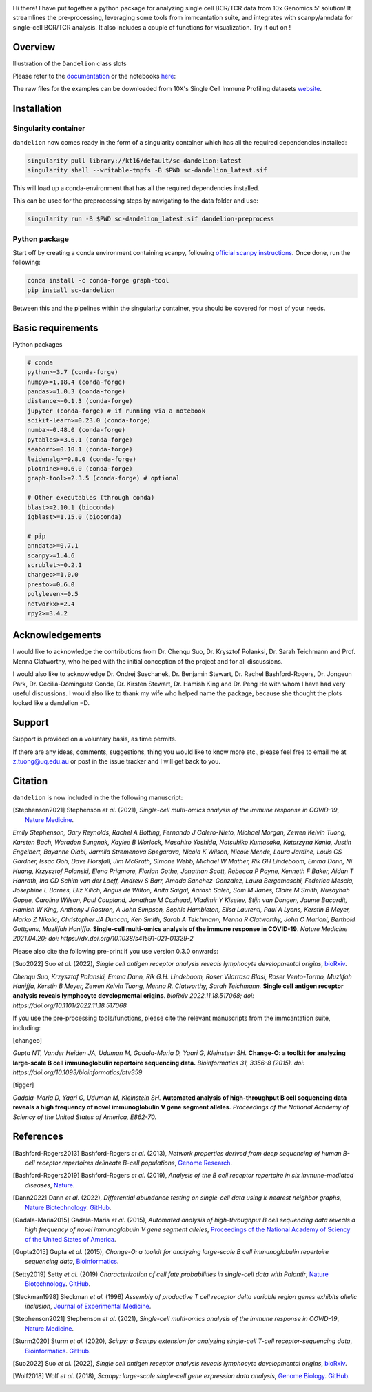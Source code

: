 |Docs| |PyPI| |Master| |MasterTest| |CodeCov| |Colab|

|logo|

Hi there! I have put together a python package for analyzing single cell
BCR/TCR data from 10x Genomics 5' solution! It streamlines the
pre-processing, leveraging some tools from immcantation suite, and
integrates with scanpy/anndata for single-cell BCR/TCR analysis. It also
includes a couple of functions for visualization. Try it out on |Colab| !

Overview
--------

|overview|

Illustration of the ``Dandelion`` class slots

|class|

Please refer to the
`documentation <https://sc-dandelion.readthedocs.io/>`__ or the
notebooks
`here <https://nbviewer.jupyter.org/github/zktuong/dandelion/tree/latest/docs/notebooks/>`__:

The raw files for the examples can be downloaded from 10X's Single Cell
Immune Profiling datasets
`website <https://support.10xgenomics.com/single-cell-vdj/datasets>`__.


.. raw:: html

    <div style="position: relative; padding-bottom: 56.25%; height: 0; overflow: hidden; max-width: 100%; height: auto;">
        <iframe src="https://www.youtube.com/embed/pxz31b1iIFY" frameborder="0" allowfullscreen style="position: absolute; top: 0; left: 0; width: 100%; height: 100%;"></iframe>
    </div>


Installation
------------

Singularity container
~~~~~~~~~~~~~~~~~~~~~

``dandelion`` now comes ready in the form of a singularity container 
which has all the required dependencies installed:

.. code:: bash

    singularity pull library://kt16/default/sc-dandelion:latest
    singularity shell --writable-tmpfs -B $PWD sc-dandelion_latest.sif


This will load up a conda-environment that has all the required 
dependencies installed.

This can be used for the preprocessing steps by navigating to the data 
folder and use:

.. code:: bash

    singularity run -B $PWD sc-dandelion_latest.sif dandelion-preprocess

Python package
~~~~~~~~~~~~~~

Start off by creating a conda environment containing scanpy, following
`official scanpy instructions <https://scanpy.readthedocs.io/en/stable/installation.html>`__.
Once done, run the following:

.. code:: bash

    conda install -c conda-forge graph-tool
    pip install sc-dandelion


Between this and the pipelines within the singularity container, you 
should be covered for most of your needs.

Basic requirements
------------------

Python packages

.. code:: python

    # conda
    python>=3.7 (conda-forge)
    numpy>=1.18.4 (conda-forge)
    pandas>=1.0.3 (conda-forge)
    distance>=0.1.3 (conda-forge)
    jupyter (conda-forge) # if running via a notebook
    scikit-learn>=0.23.0 (conda-forge)
    numba>=0.48.0 (conda-forge)
    pytables>=3.6.1 (conda-forge)
    seaborn>=0.10.1 (conda-forge)
    leidenalg>=0.8.0 (conda-forge)
    plotnine>=0.6.0 (conda-forge)
    graph-tool>=2.3.5 (conda-forge) # optional

    # Other executables (through conda)
    blast>=2.10.1 (bioconda)
    igblast>=1.15.0 (bioconda)

    # pip
    anndata>=0.7.1
    scanpy>=1.4.6
    scrublet>=0.2.1
    changeo>=1.0.0
    presto>=0.6.0
    polyleven>=0.5
    networkx>=2.4
    rpy2>=3.4.2


Acknowledgements
----------------

I would like to acknowledge the contributions from Dr. Chenqu Suo, Dr. 
Krysztof Polanksi, Dr. Sarah Teichmann and Prof. Menna Clatworthy, who 
helped with the initial conception of the project and for all discussions.

I would also like to acknowledge Dr. Ondrej Suschanek,
Dr. Benjamin Stewart, Dr. Rachel Bashford-Rogers, Dr. Jongeun Park, 
Dr. Cecilia-Dominguez Conde, Dr. Kirsten Stewart, Dr. Hamish King and 
Dr. Peng He with whom I have had very useful discussions. I would also 
like to thank my wife who helped name the package, because she thought 
the plots looked like a dandelion =D.

Support
-------

Support is provided on a voluntary basis, as time permits.

If there are any ideas, comments, suggestions, thing you would like to
know more etc., please feel free to email me at z.tuong@uq.edu.au or
post in the issue tracker and I will get back to you.

Citation
--------

``dandelion`` is now included in the the following manuscript:

.. [Stephenson2021] Stephenson *et al.* (2021),
   *Single-cell multi-omics analysis of the immune response in COVID-19*,
   `Nature Medicine <https://www.nature.com/articles/s41591-021-01329-2>`__.

*Emily Stephenson, Gary Reynolds, Rachel A Botting, Fernando J
Calero-Nieto, Michael Morgan, Zewen Kelvin Tuong, Karsten Bach, Waradon
Sungnak, Kaylee B Worlock, Masahiro Yoshida, Natsuhiko Kumasaka,
Katarzyna Kania, Justin Engelbert, Bayanne Olabi, Jarmila Stremenova
Spegarova, Nicola K Wilson, Nicole Mende, Laura Jardine, Louis CS
Gardner, Issac Goh, Dave Horsfall, Jim McGrath, Simone Webb, Michael W
Mather, Rik GH Lindeboom, Emma Dann, Ni Huang, Krzysztof Polanski, Elena
Prigmore, Florian Gothe, Jonathan Scott, Rebecca P Payne, Kenneth F
Baker, Aidan T Hanrath, Ina CD Schim van der Loeff, Andrew S Barr, Amada
Sanchez-Gonzalez, Laura Bergamaschi, Federica Mescia, Josephine L
Barnes, Eliz Kilich, Angus de Wilton, Anita Saigal, Aarash Saleh, Sam M
Janes, Claire M Smith, Nusayhah Gopee, Caroline Wilson, Paul Coupland,
Jonathan M Coxhead, Vladimir Y Kiselev, Stijn van Dongen, Jaume
Bacardit, Hamish W King, Anthony J Rostron, A John Simpson, Sophie
Hambleton, Elisa Laurenti, Paul A Lyons, Kerstin B Meyer, Marko Z
Nikolic, Christopher JA Duncan, Ken Smith, Sarah A Teichmann, Menna R
Clatworthy, John C Marioni, Berthold Gottgens, Muzlifah Haniffa.*
**Single-cell multi-omics analysis of the immune response in
COVID-19**. *Nature Medicine 2021.04.20; doi:
https://dx.doi.org/10.1038/s41591-021-01329-2*

Please also cite the following pre-print if you use version 0.3.0 onwards:

.. [Suo2022] Suo *et al.* (2022),
   *Single cell antigen receptor analysis reveals lymphocyte developmental origins*,
   `bioRxiv <https://doi.org/10.1101/2022.11.18.517068>`__.


*Chenqu Suo, Krzysztof Polanski, Emma Dann, Rik G.H. Lindeboom, Roser Vilarrasa Blasi, Roser Vento-Tormo, Muzlifah Haniffa, Kerstin B Meyer, Zewen Kelvin Tuong, Menna R. Clatworthy, Sarah Teichmann.* **Single cell antigen receptor analysis reveals lymphocyte developmental origins**. *bioRxiv 2022.11.18.517068; doi: https://doi.org/10.1101/2022.11.18.517068*


If you use the pre-processing tools/functions, please cite the relevant manuscripts from the immcantation suite, including:

.. [changeo]
*Gupta NT, Vander Heiden JA, Uduman M, Gadala-Maria D, Yaari G, Kleinstein SH.* **Change-O: a toolkit for analyzing large-scale B cell immunoglobulin repertoire sequencing data.** *Bioinformatics 31, 3356-8 (2015). doi: https://doi.org/10.1093/bioinformatics/btv359*

.. [tigger]
*Gadala-Maria D, Yaari G, Uduman M, Kleinstein SH.* **Automated analysis of high-throughput B cell sequencing data reveals a high frequency of novel immunoglobulin V gene segment alleles.** *Proceedings of the National Academy of Sciency of the United States of America, E862-70.*

References
----------

.. [Bashford-Rogers2013] Bashford-Rogers *et al.* (2013),
   *Network properties derived from deep sequencing of human B-cell receptor repertoires delineate B-cell populations*,
   `Genome Research <https://genome.cshlp.org/content/23/11/1874>`__.

.. [Bashford-Rogers2019] Bashford-Rogers *et al.* (2019),
   *Analysis of the B cell receptor repertoire in six immune-mediated diseases*,
   `Nature <https://www.nature.com/articles/s41586-019-1595-3>`__.

.. [Dann2022] Dann *et al.* (2022),
   *Differential abundance testing on single-cell data using k-nearest neighbor graphs*,
   `Nature Biotechnology <https://doi.org/10.1038/s41587-021-01033-z>`__.
   `GitHub <https://github.com/emdann/milopy>`__.

.. [Gadala-Maria2015] Gadala-Maria *et al.* (2015),
   *Automated analysis of high-throughput B cell sequencing data reveals a high frequency of novel immunoglobulin V gene segment alleles*,
   `Proceedings of the National Academy of Sciency of the United States of America <https://www.pnas.org/content/112/8/E862>`__.

.. [Gupta2015] Gupta *et al.* (2015),
   *Change-O: a toolkit for analyzing large-scale B cell immunoglobulin repertoire sequencing data*,
   `Bioinformatics <https://academic.oup.com/bioinformatics/article/31/20/3356/195677>`__.

.. [Setty2019] Setty *et al.* (2019)
   *Characterization of cell fate probabilities in single-cell data with Palantir*,
   `Nature Biotechnology <https://doi.org/10.1038/s41587-019-0068-4>`__.
   `GitHub <https://github.com/dpeerlab/Palantir>`__.

.. [Sleckman1998] Sleckman *et al.* (1998)
   *Assembly of productive T cell receptor delta variable region genes exhibits allelic inclusion*,
   `Journal of Experimental Medicine <https://rupress.org/jem/article-lookup/doi/10.1084/jem.188.8.1465>`__.

.. [Stephenson2021] Stephenson *et al.* (2021),
   *Single-cell multi-omics analysis of the immune response in COVID-19*,
   `Nature Medicine <https://www.nature.com/articles/s41591-021-01329-2>`__.

.. [Sturm2020] Sturm *et al.* (2020),
   *Scirpy: a Scanpy extension for analyzing single-cell T-cell receptor-sequencing data*,
   `Bioinformatics <https://academic.oup.com/bioinformatics/article/36/18/4817/5866543>`__.
   `GitHub <https://github.com/icbi-lab/scirpy>`__.

.. [Suo2022] Suo *et al.* (2022),
   *Single cell antigen receptor analysis reveals lymphocyte developmental origins*,
   `bioRxiv <https://doi.org/10.1101/2022.11.18.517068>`__.

.. [Wolf2018] Wolf *et al.* (2018),
   *Scanpy: large-scale single-cell gene expression data analysis*,
   `Genome Biology <https://doi.org/10.1186/s13059-017-1382-0>`__.
   `GitHub <https://github.com/theislab/scanpy>`__.


.. |Docs| image:: https://readthedocs.org/projects/sc-dandelion/badge/?version=latest
   :target: https://sc-dandelion.readthedocs.io/en/latest/?badge=latest
.. |PyPI| image:: https://img.shields.io/pypi/v/sc-dandelion?logo=PyPI
   :target: https://pypi.org/project/sc-dandelion/
.. |Master| image:: https://byob.yarr.is/zktuong/dandelion/master-version
   :target: https://github.com/zktuong/dandelion/tree/master
.. |MasterTest| image:: https://github.com/zktuong/dandelion/workflows/tests/badge.svg?branch=master
   :target: https://github.com/zktuong/dandelion/actions/workflows/tests.yml
.. |CodeCov| image:: https://codecov.io/gh/zktuong/dandelion/branch/master/graph/badge.svg?token=661BMU1FBO
   :target: https://codecov.io/gh/zktuong/dandelion
.. |Colab| image:: https://colab.research.google.com/assets/colab-badge.svg
   :target: https://colab.research.google.com/github/zktuong/dandelion/blob/master/container/dandelion_singularity.ipynb
.. |logo| image:: notebooks/img/dandelion_logo_illustration.png
.. |overview| image:: notebooks/img/dandelion_overview.png
.. |class| image:: notebooks/img/dandelion_class2.png
